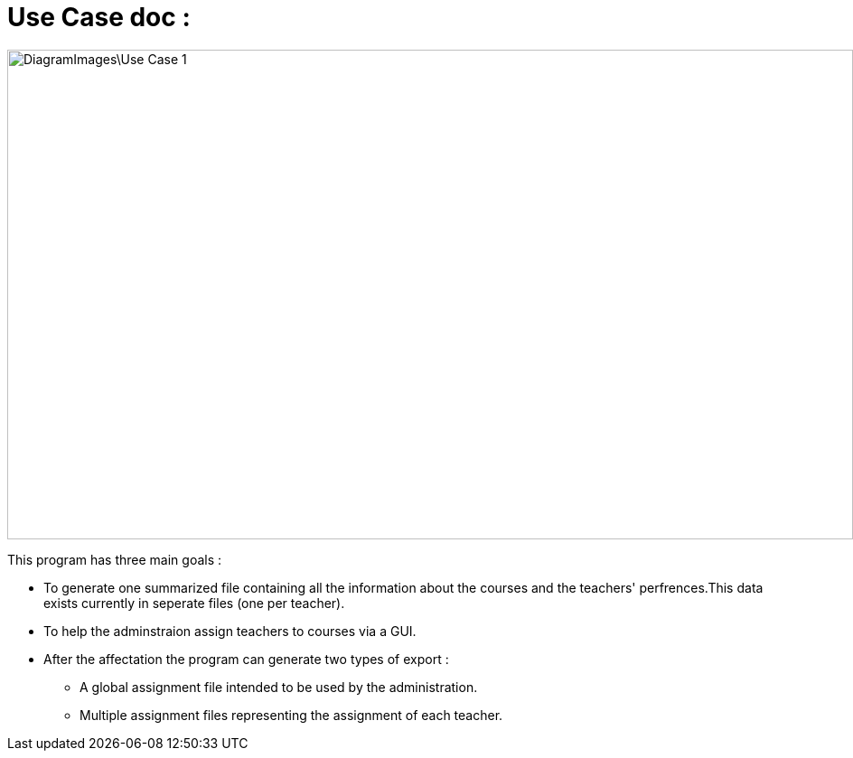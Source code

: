 = Use Case doc :

image::DiagramImages\Use_Case_1.png[width="936", height="542"]

This program has three main goals :

* To generate one summarized file containing all the information about the courses and the teachers' perfrences.This data exists currently in seperate files (one per teacher).
* To help the adminstraion assign teachers to courses via a GUI.
* After the affectation the program can generate two types of export :
** A global assignment file intended to be used by the administration.
** Multiple assignment files representing the assignment of each teacher.